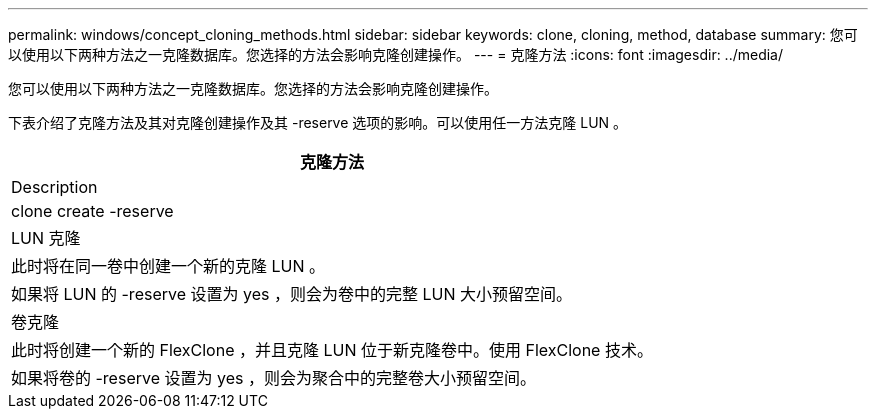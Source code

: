 ---
permalink: windows/concept_cloning_methods.html 
sidebar: sidebar 
keywords: clone, cloning, method, database 
summary: 您可以使用以下两种方法之一克隆数据库。您选择的方法会影响克隆创建操作。 
---
= 克隆方法
:icons: font
:imagesdir: ../media/


[role="lead"]
您可以使用以下两种方法之一克隆数据库。您选择的方法会影响克隆创建操作。

下表介绍了克隆方法及其对克隆创建操作及其 -reserve 选项的影响。可以使用任一方法克隆 LUN 。

|===
| 克隆方法 


| Description 


| clone create -reserve 


 a| 
LUN 克隆



 a| 
此时将在同一卷中创建一个新的克隆 LUN 。



 a| 
如果将 LUN 的 -reserve 设置为 yes ，则会为卷中的完整 LUN 大小预留空间。



 a| 
卷克隆



 a| 
此时将创建一个新的 FlexClone ，并且克隆 LUN 位于新克隆卷中。使用 FlexClone 技术。



 a| 
如果将卷的 -reserve 设置为 yes ，则会为聚合中的完整卷大小预留空间。

|===